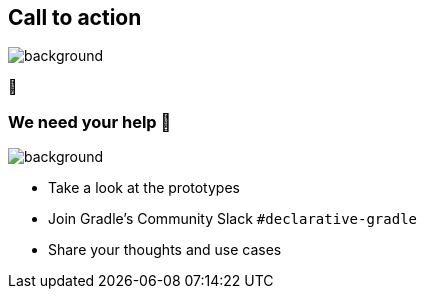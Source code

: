 [background-color="#02303a"]
== Call to action

image::gradle/bg-4.png[background,size=cover]

🙌

=== We need your help 🙌

image::gradle/bg-4.png[background,size=cover]

* Take a look at the prototypes
* Join Gradle's Community Slack `#declarative-gradle`
* Share your thoughts and use cases
